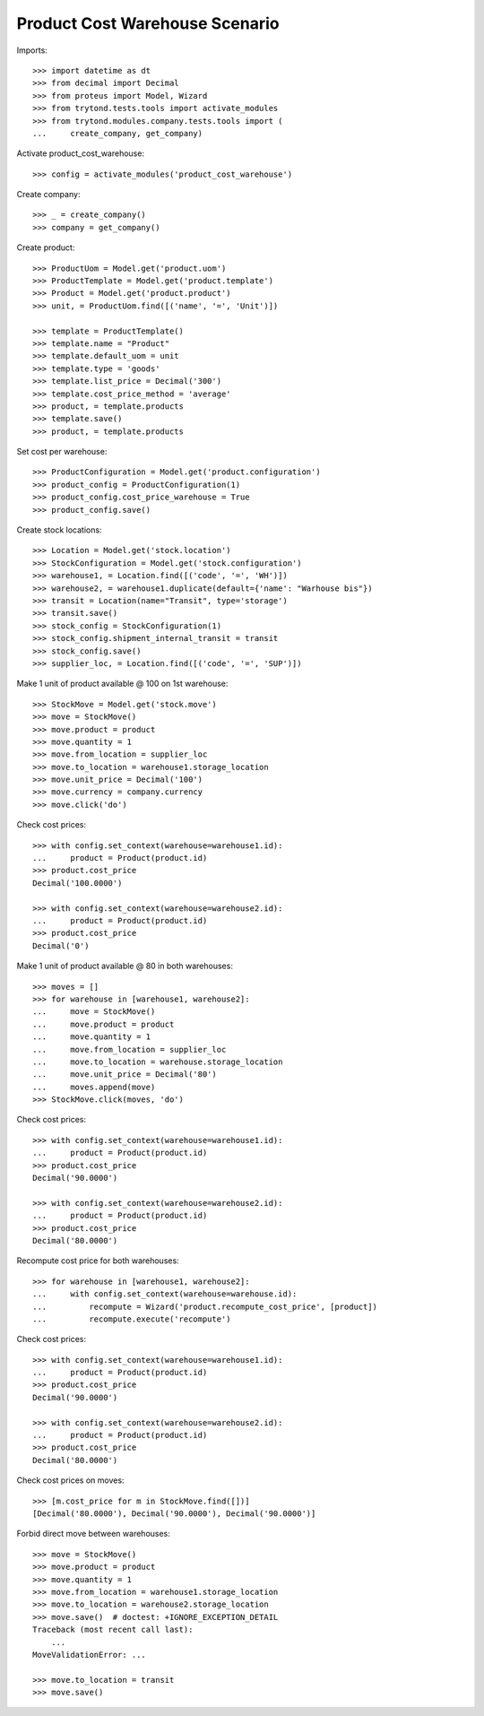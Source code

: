 ===============================
Product Cost Warehouse Scenario
===============================

Imports::

    >>> import datetime as dt
    >>> from decimal import Decimal
    >>> from proteus import Model, Wizard
    >>> from trytond.tests.tools import activate_modules
    >>> from trytond.modules.company.tests.tools import (
    ...     create_company, get_company)

Activate product_cost_warehouse::

    >>> config = activate_modules('product_cost_warehouse')

Create company::

    >>> _ = create_company()
    >>> company = get_company()

Create product::

    >>> ProductUom = Model.get('product.uom')
    >>> ProductTemplate = Model.get('product.template')
    >>> Product = Model.get('product.product')
    >>> unit, = ProductUom.find([('name', '=', 'Unit')])

    >>> template = ProductTemplate()
    >>> template.name = "Product"
    >>> template.default_uom = unit
    >>> template.type = 'goods'
    >>> template.list_price = Decimal('300')
    >>> template.cost_price_method = 'average'
    >>> product, = template.products
    >>> template.save()
    >>> product, = template.products

Set cost per warehouse::

    >>> ProductConfiguration = Model.get('product.configuration')
    >>> product_config = ProductConfiguration(1)
    >>> product_config.cost_price_warehouse = True
    >>> product_config.save()


Create stock locations::

    >>> Location = Model.get('stock.location')
    >>> StockConfiguration = Model.get('stock.configuration')
    >>> warehouse1, = Location.find([('code', '=', 'WH')])
    >>> warehouse2, = warehouse1.duplicate(default={'name': "Warhouse bis"})
    >>> transit = Location(name="Transit", type='storage')
    >>> transit.save()
    >>> stock_config = StockConfiguration(1)
    >>> stock_config.shipment_internal_transit = transit
    >>> stock_config.save()
    >>> supplier_loc, = Location.find([('code', '=', 'SUP')])


Make 1 unit of product available @ 100 on 1st warehouse::

    >>> StockMove = Model.get('stock.move')
    >>> move = StockMove()
    >>> move.product = product
    >>> move.quantity = 1
    >>> move.from_location = supplier_loc
    >>> move.to_location = warehouse1.storage_location
    >>> move.unit_price = Decimal('100')
    >>> move.currency = company.currency
    >>> move.click('do')

Check cost prices::

    >>> with config.set_context(warehouse=warehouse1.id):
    ...     product = Product(product.id)
    >>> product.cost_price
    Decimal('100.0000')

    >>> with config.set_context(warehouse=warehouse2.id):
    ...     product = Product(product.id)
    >>> product.cost_price
    Decimal('0')

Make 1 unit of product available @ 80 in both warehouses::

    >>> moves = []
    >>> for warehouse in [warehouse1, warehouse2]:
    ...     move = StockMove()
    ...     move.product = product
    ...     move.quantity = 1
    ...     move.from_location = supplier_loc
    ...     move.to_location = warehouse.storage_location
    ...     move.unit_price = Decimal('80')
    ...     moves.append(move)
    >>> StockMove.click(moves, 'do')

Check cost prices::

    >>> with config.set_context(warehouse=warehouse1.id):
    ...     product = Product(product.id)
    >>> product.cost_price
    Decimal('90.0000')

    >>> with config.set_context(warehouse=warehouse2.id):
    ...     product = Product(product.id)
    >>> product.cost_price
    Decimal('80.0000')

Recompute cost price for both warehouses::

    >>> for warehouse in [warehouse1, warehouse2]:
    ...     with config.set_context(warehouse=warehouse.id):
    ...         recompute = Wizard('product.recompute_cost_price', [product])
    ...         recompute.execute('recompute')

Check cost prices::

    >>> with config.set_context(warehouse=warehouse1.id):
    ...     product = Product(product.id)
    >>> product.cost_price
    Decimal('90.0000')

    >>> with config.set_context(warehouse=warehouse2.id):
    ...     product = Product(product.id)
    >>> product.cost_price
    Decimal('80.0000')

Check cost prices on moves::

    >>> [m.cost_price for m in StockMove.find([])]
    [Decimal('80.0000'), Decimal('90.0000'), Decimal('90.0000')]

Forbid direct move between warehouses::

    >>> move = StockMove()
    >>> move.product = product
    >>> move.quantity = 1
    >>> move.from_location = warehouse1.storage_location
    >>> move.to_location = warehouse2.storage_location
    >>> move.save()  # doctest: +IGNORE_EXCEPTION_DETAIL
    Traceback (most recent call last):
        ...
    MoveValidationError: ...

    >>> move.to_location = transit
    >>> move.save()
